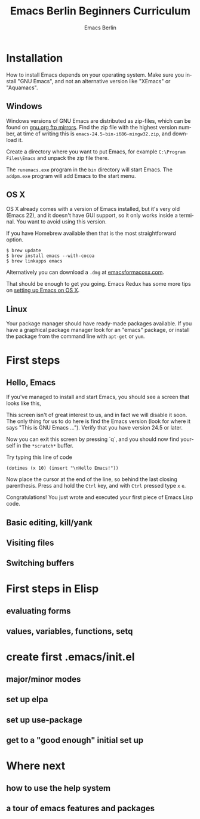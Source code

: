 # -*- mode: org; coding: utf-8; -*-
#+TITLE:     Emacs Berlin Beginners Curriculum
#+AUTHOR:    Emacs Berlin
#+EMAIL:
#+DATE:
#+DESCRIPTION: A modern beginners guide to setting up and using Emacs.
#+KEYWORDS:
#+LANGUAGE:  en
#+OPTIONS: toc:2
#+LINK_UP: http://emacs-berlin.org
#+LINK_HOME: http://emacs-berlin.org
#+XSLT:

#+HTML_HEAD: <meta charset="utf-8" />
#+HTML_HEAD: <meta name="viewport" content="width=device-width, initial-scale=1.0" />
#+HTML_HEAD: <link rel="stylesheet" href="css/foundation.css" />
#+HTML_HEAD: <link rel="stylesheet" href="css/screen.css" />
#+HTML_HEAD: <link rel="stylesheet" href="css/curriculum.css" />
#+HTML_HEAD: <script src="js/vendor/modernizr.js"></script>
#+HTML_HEAD: <link href='http://fonts.googleapis.com/css?family=Lato:400,900,400italic,900italic' rel='stylesheet' type='text/css'>

* Author information                                               :noexport:

This is intended as a basic introduction to using and configuring Emacs. It goes
from installing emacs up to having the most important things configured and the
most essential packages installed. In between it covers the basics of editing
and navigating, and introduces just enough Emacs Lisp to start configuring
things.

It is geared towards people with a little bit of programming experience, but no
knowledge of Emacs. Together with an experienced Emacser they should be able to
follow this guide top to bottom in under four hours, ending up with a working
setup and enough knowledge to start coding in Emacs.

Some guidelines

- aim for a light, conversational style
- prefer [[https://xkcd.com/1133/][small words over large ones]]
- show don't tell. Instead of long-winded, in-depth explanations prefer a few
  chosen examples.
- go for a modern approach, including elpa/melpa, use-package, customize
- this is not a manual, people can learn about the finer points of Emacs and
  Elisp elsewhere

* Installation

How to install Emacs depends on your operating system. Make sure you install
"GNU Emacs", and not an alternative version like "XEmacs" or "Aquamacs".

** Windows

Windows versions of GNU Emacs are distributed as zip-files, which can be found
on [[http://ftpmirror.gnu.org/emacs/windows/][gnu.org ftp mirrors]]. Find the zip file with the highest version number, at
time of writing this is ~emacs-24.5-bin-i686-mingw32.zip~, and download it.

Create a directory where you want to put Emacs, for example ~C:\Program
Files\Emacs~ and unpack the zip file there.

The ~runemacs.exe~ program in the ~bin~ directory will start Emacs. The
~addpm.exe~ program will add Emacs to the start menu.

** OS X

OS X already comes with a version of Emacs installed, but it's very old (Emacs
22), and it doesn't have GUI support, so it only works inside a terminal. You
want to avoid using this version.

If you have Homebrew available then that is the most straightforward option.

#+BEGIN_SRC
$ brew update
$ brew install emacs --with-cocoa
$ brew linkapps emacs
#+END_SRC

Alternatively you can download a ~.dmg~ at [[https://emacsformacosx.com/][emacsformacosx.com]].

That should be enough to get you going. Emacs Redux has some more tips on
[[http://emacsredux.com/blog/2015/05/09/emacs-on-os-x/][setting up Emacs on OS X]].

** Linux

Your package manager should have ready-made packages available. If you have a
graphical package manager look for an "emacs" package, or install the package
from the command line with ~apt-get~ or ~yum~.

* First steps

** Hello, Emacs

If you've managed to install and start Emacs, you should see a screen that looks like this,

[[./curriculum/startup_screen.png]]

This screen isn't of great interest to us, and in fact we will disable it soon.
The only thing for us to do here is find the Emacs version (look for where it
says "This is GNU Emacs ..."). Verify that you have version 24.5 or later.

Now you can exit this screen by pressing `q`, and you should now find yourself
in the ~*scratch*~ buffer.

[[./curriculum/scratch_buffer.png]]

Try typing this line of code

#+BEGIN_SRC
(dotimes (x 10) (insert "\nHello Emacs!"))
#+END_SRC

Now place the cursor at the end of the line, so behind the last closing parenthesis. Press and hold the ~Ctrl~ key, and with ~Ctrl~ pressed type ~x~ ~e~.

Congratulations! You just wrote and executed your first piece of Emacs Lisp code.

** Basic editing, kill/yank



** Visiting files
** Switching buffers
* First steps in Elisp
** evaluating forms
** values, variables, functions, setq
* create first .emacs/init.el
** major/minor modes
** set up elpa
** set up use-package
** get to a "good enough" initial set up
* Where next
** how to use the help system
** a tour of emacs features and packages
